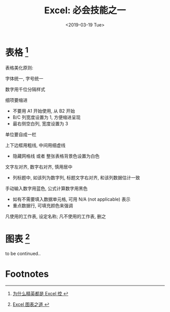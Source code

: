 #+TITLE: Excel: 必会技能之一
#+DATE: <2019-03-19 Tue>
#+options: toc:nil num:nil

* 表格 [fn:1]

#+DOWNLOADED: file:/Users/ljg/Downloads/excel-table.png @ 2019-03-20 11:51:03
[[file:../images/excel-table.png]]

表格美化原则:
**** 字体统一, 字号统一
**** 数字用千位分隔样式
**** 细项要缩进
- 不要用 A1 开始使用, 从 B2 开始
- B/C 列宽度设置为 1, 方便缩进呈现
- 最右侧空白列, 宽度设置为 3
**** 单位要自成一栏
**** 上下边框用粗线, 中间用细虚线
- 隐藏网格线 或者 整张表格背景色设置为白色
**** 文字左对齐, 数字右对齐, 慎用居中
- 列标题中, 如该列为数字列, 标题文字右对齐, 和该列数据估计一致
**** 手动输入数字用蓝色, 公式计算数字用黑色
- 如有不需要填入数据单元格, 可用 N/A (not applicable) 表示
- 重点数据行, 可填充颜色来强调
**** 凡使用的工作表, 设定名称; 凡不使用的工作表, 删之
* 图表 [fn:2]
to be continued..
* Footnotes

[fn:1][[https://book.douban.com/subject/27030811/][ 为什么精英都是 Excel 控 ]]

[fn:2][[https://book.douban.com/subject/4326057/][ Excel 图表之道 ]]
